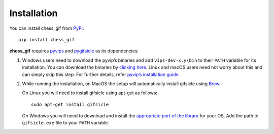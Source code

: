 Installation
------------

You can install chess_gif from `PyPI`_.

::

   pip install chess_gif

**chess_gif** requires `pyvips`_ and `pygifsicle`_ as its dependencies:

1. Windows users need to download the pyvip’s binaries and add
   ``vips-dev-x.y\bin`` to their ``PATH`` variable for its installation.
   You can download the binaries by `clicking here`_. Linux and macOS
   users need not worry about this and can simply skip this step. For
   further details, refer `pyvip’s installation guide`_.

2. While running the installation, on MacOS the setup will automatically
   install gifsicle using `Brew`_.

   On Linux you will need to install gifsicle using apt-get as follows:

   ::

      sudo apt-get install gifsicle 

   On Windows you will need to download and install the `appropriate
   port of the library`_ for your OS. Add the path to ``gifsicle.exe``
   file to your ``PATH`` variable.

.. _PyPI: https://pypi.org/project/chess-gif/
.. _pyvips: https://github.com/libvips/pyvips
.. _pygifsicle: https://libvips.github.io/libvips/install.html
.. _clicking here: https://libvips.github.io/libvips/install.html
.. _pyvip’s installation guide: https://libvips.github.io/pyvips/README.html#non-conda-install
.. _Brew: https://brew.sh/
.. _appropriate port of the library: https://eternallybored.org/misc/gifsicle/